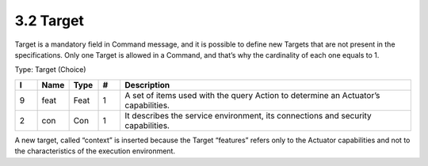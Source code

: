 3.2 Target
==========

Target is a mandatory field in Command message, and it is possible to
define new Targets that are not present in the specifications. Only one
Target is allowed in a Command, and that’s why the cardinality of each
one equals to 1.

Type: Target (Choice)

.. list-table::
   :widths: 3 4 4 3 40
   :header-rows: 1

   * - I
     - Name
     - Type
     - #
     - Description
   * - 9
     - feat
     - Feat
     - 1
     - A set of items used with the query Action to determine an Actuator’s capabilities.
   * - 2
     - con
     - Con
     - 1
     - It describes the service environment, its connections and security capabilities.

A new target, called “context” is inserted because the Target “features”
refers only to the Actuator capabilities and not to the characteristics
of the execution environment.


